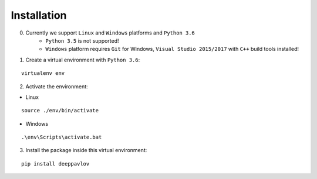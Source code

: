 Installation
============

0. Currently we support ``Linux`` and ``Windows`` platforms and ``Python 3.6``
    * ``Python 3.5`` is not supported!
    * ``Windows`` platform requires ``Git`` for Windows, ``Visual Studio 2015/2017`` with ``C++`` build tools installed!

1. Create a virtual environment with ``Python 3.6``:

::

    virtualenv env

2. Activate the environment:

* Linux

::

    source ./env/bin/activate

* Windows

::

    .\env\Scripts\activate.bat

3. Install the package inside this virtual environment:

::

    pip install deeppavlov

